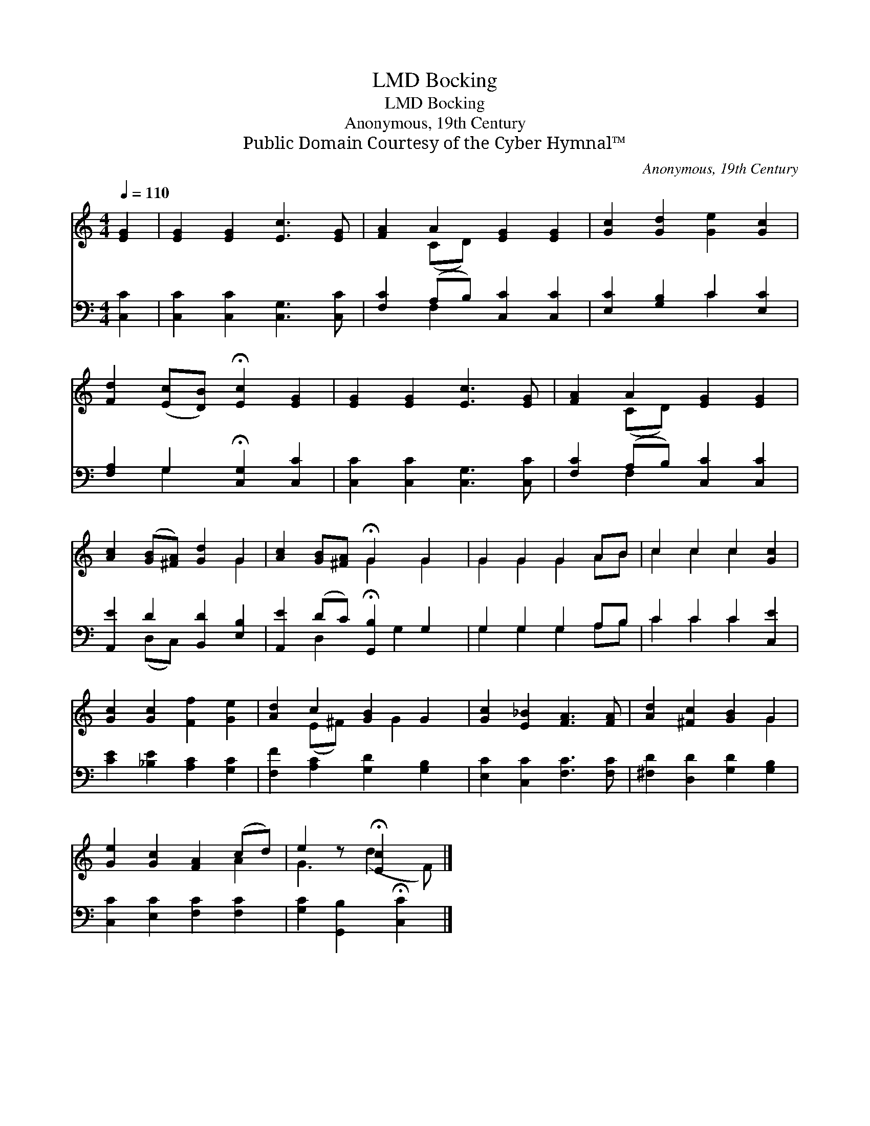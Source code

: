 X:1
T:Bocking, LMD
T:Bocking, LMD
T:Anonymous, 19th Century
T:Public Domain Courtesy of the Cyber Hymnal™
C:Anonymous, 19th Century
Z:Public Domain
Z:Courtesy of the Cyber Hymnal™
%%score ( 1 2 ) ( 3 4 )
L:1/8
Q:1/4=110
M:4/4
K:C
V:1 treble 
V:2 treble 
V:3 bass 
V:4 bass 
V:1
 [EG]2 | [EG]2 [EG]2 [Ec]3 [EG] | [FA]2 A2 [EG]2 [EG]2 | [Gc]2 [Gd]2 [Ge]2 [Gc]2 | %4
 [Fd]2 ([Ec][DB]) !fermata![Ec]2 [EG]2 | [EG]2 [EG]2 [Ec]3 [EG] | [FA]2 A2 [EG]2 [EG]2 | %7
 [Ac]2 ([GB][^FA]) [Gd]2 G2 | [Ac]2 [GB][^FA] !fermata!G2 G2 | G2 G2 G2 AB | c2 c2 c2 [Gc]2 | %11
 [Gc]2 [Gc]2 [Ff]2 [Ge]2 | [Ad]2 c2 [GB]2 G2 | [Gc]2 [E_B]2 [FA]3 [FA] | [Ad]2 [^Fc]2 [GB]2 G2 | %15
 [Ge]2 [Gc]2 [FA]2 (cd) | e2 z !fermata![Ec]2 x |] %17
V:2
 x2 | x8 | x2 (CD) x4 | x8 | x8 | x8 | x2 (CD) x4 | x6 G2 | x4 G2 G2 | G2 G2 G2 AB | c2 c2 c2 x2 | %11
 x8 | x2 (E^F) x G2 x | x8 | x6 G2 | x6 A2 | G3 (d2 F) |] %17
V:3
 [C,C]2 | [C,C]2 [C,C]2 [C,G,]3 [C,C] | [F,C]2 (A,B,) [C,C]2 [C,C]2 | [E,C]2 [G,B,]2 C2 [E,C]2 | %4
 [F,A,]2 G,2 !fermata![C,G,]2 [C,C]2 | [C,C]2 [C,C]2 [C,G,]3 [C,C] | [F,C]2 (A,B,) [C,C]2 [C,C]2 | %7
 [A,,E]2 D2 [B,,D]2 [E,B,]2 | [A,,E]2 (DC) !fermata![G,,B,]2 G,2 | G,2 G,2 G,2 A,B, | %10
 C2 C2 C2 [C,E]2 | [CE]2 [_B,E]2 [A,C]2 [G,C]2 | [F,F]2 [A,C]2 [G,D]2 [G,B,]2 | %13
 [E,C]2 [C,C]2 [F,C]3 [F,C] | [^F,D]2 [D,D]2 [G,D]2 [G,B,]2 | [C,C]2 [E,C]2 [F,C]2 [F,C]2 | %16
 [G,C]2 [G,,B,]2 !fermata![C,C]2 |] %17
V:4
 x2 | x8 | x2 F,2 x4 | x4 C2 x2 | x2 G,2 x4 | x8 | x2 F,2 x4 | x2 (D,C,) x4 | x2 D,2 x G,2 x | %9
 G,2 G,2 G,2 A,B, | C2 C2 C2 x2 | x8 | x8 | x8 | x8 | x8 | x6 |] %17


